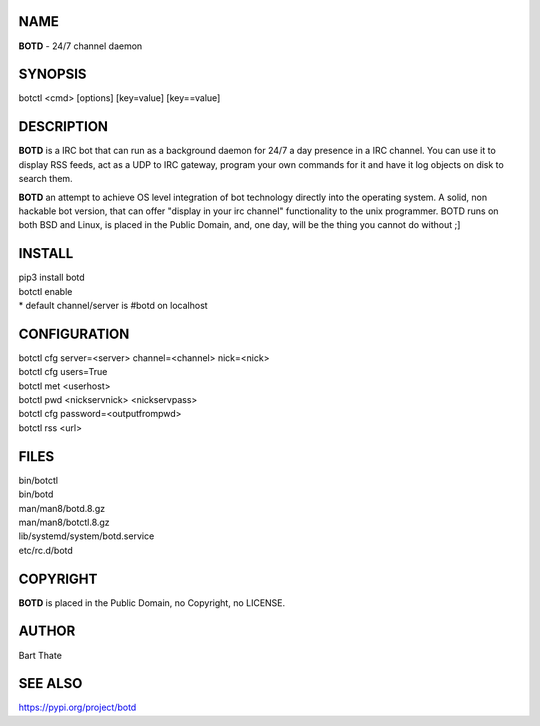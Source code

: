 NAME
====

**BOTD** - 24/7 channel daemon

SYNOPSIS
========

botctl \<cmd\> \[options\] \[key=value\] \[key==value\] 

DESCRIPTION
===========

**BOTD** is a IRC bot that can run as a  background
daemon for 24/7 a day presence in a IRC channel. You can use it to
display RSS feeds, act as a UDP to IRC gateway, program your own
commands for it and have it log objects on disk to search them. 

**BOTD** an attempt to achieve OS level integration of bot technology directly
into the operating system. A solid, non hackable bot version, that can offer
"display in your irc channel" functionality to the unix programmer. BOTD
runs on both BSD and Linux, is placed in the Public Domain, and, one day,
will be the thing you cannot do without ;]

INSTALL
=======

| pip3 install botd
| botctl enable

| * default channel/server is #botd on localhost

CONFIGURATION
==============

| botctl cfg server=\<server\> channel=\<channel\> nick=\<nick\> 

| botctl cfg users=True
| botctl met \<userhost\>

| botctl pwd \<nickservnick\> \<nickservpass\>
| botctl cfg password=\<outputfrompwd\>

| botctl rss \<url\>

FILES
=====

| bin/botctl
| bin/botd
| man/man8/botd.8.gz
| man/man8/botctl.8.gz
| lib/systemd/system/botd.service
| etc/rc.d/botd

COPYRIGHT
=========

**BOTD** is placed in the Public Domain, no Copyright, no LICENSE.

AUTHOR
======

Bart Thate 

SEE ALSO
========

https://pypi.org/project/botd
